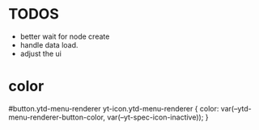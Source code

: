 * TODOS
- better wait for node create
- handle data load.
- adjust the ui

* color
#button.ytd-menu-renderer yt-icon.ytd-menu-renderer {
    color: var(--ytd-menu-renderer-button-color, var(--yt-spec-icon-inactive));
}